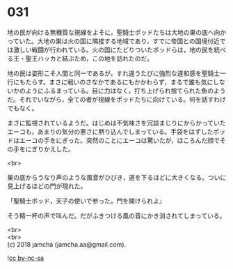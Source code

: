 #+OPTIONS: toc:nil
#+OPTIONS: \n:t

* 031

  地の民が向ける無機質な視線をよそに，聖騎士ポッドたちは大地の巣の底へ向かっていた。大地の巣は火の国に隣接する地域であり，すでに帝国との国境付近では激しい戦闘が行われている。火の国にたどりついたポッドらは，地の民を統べる王・聖王ハッカと結ぶため，この地を訪れたのだ。

  地の民は姿形こそ人間と同一であるが，すれ違うたびに強烈な違和感を聖騎士一行にもたらす。まさに戦いのさなかであるにもかかわらず，まるで誰も気にしないかのようにふるまっている。目に力はなく，打ち上げられ捨てられた魚のようだ。それでいながら，全ての者が視線をポッドたちに向けている。何を話すわけでもなく。

  まさに監視されているようだ。はじめは不気味さを冗談まじりにからかっていたエーコも，あまりの気分の悪さに黙り込んでしまっている。手袋をはずしたポッドはエーコの手をにぎった。突然のことにエーコは驚いたが，ほころんだ顔でその手をにぎりかえした。

  <br>

  巣の底からうなり声のような風音がひびき，道を下るほどに大きくなる。ついに見上げるほどの門が現れた。

  「聖騎士ポッド，天子の使いで参った。門を開けられよ」

  そう精一杯の声で叫んだ。だがふきつける風の音にかき消されてしまっている。

  <br>
  <br>
  (c) 2018 jamcha (jamcha.aa@gmail.com).

  ![[http://i.creativecommons.org/l/by-nc-sa/4.0/88x31.png][cc by-nc-sa]]
